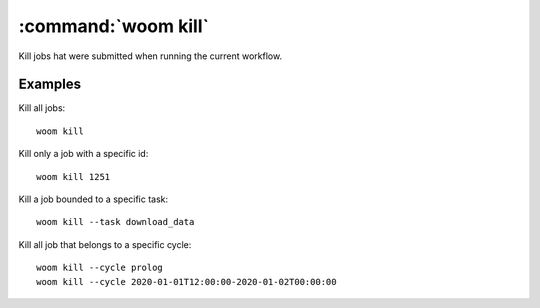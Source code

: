 .. _woom_kill:

:command:`woom kill`
====================

Kill jobs hat were submitted when running the current workflow.

.. argparse::
    :module: woom.cli
    :func: get_parser
    :prog: woom
    :path: kill

Examples
--------

Kill all jobs::

    woom kill

Kill only a job with a specific id::

    woom kill 1251

Kill a job bounded to a specific task::

    woom kill --task download_data

Kill all job that belongs to a specific cycle::

    woom kill --cycle prolog
    woom kill --cycle 2020-01-01T12:00:00-2020-01-02T00:00:00

